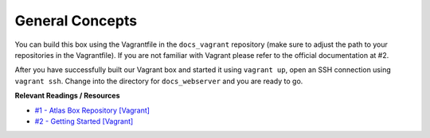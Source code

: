 General Concepts
================

.. TODO: explain our Vagrant box

You can build this box using the Vagrantfile in the ``docs_vagrant`` repository (make sure to adjust the path to your repositories in the Vagrantfile). If you are not familiar with Vagrant please refer to the official documentation at #2.

After you have successfully built our Vagrant box and started it using ``vagrant up``, open an SSH connection using ``vagrant ssh``. Change into the directory for ``docs_webserver`` and you are ready to go.

**Relevant Readings / Resources**

* `#1 - Atlas Box Repository [Vagrant] <https://atlas.hashicorp.com/boxes/search>`_
* `#2 - Getting Started [Vagrant] <https://www.vagrantup.com/docs/getting-started>`_